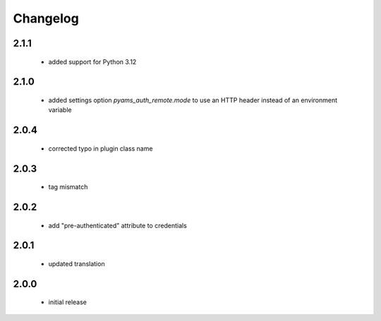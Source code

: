 Changelog
=========

2.1.1
-----
 - added support for Python 3.12

2.1.0
-----
 - added settings option *pyams_auth_remote.mode* to use an HTTP header instead of an environment variable

2.0.4
-----
 - corrected typo in plugin class name

2.0.3
-----
 - tag mismatch

2.0.2
-----
 - add "pre-authenticated" attribute to credentials

2.0.1
-----
 - updated translation

2.0.0
-----
 - initial release
